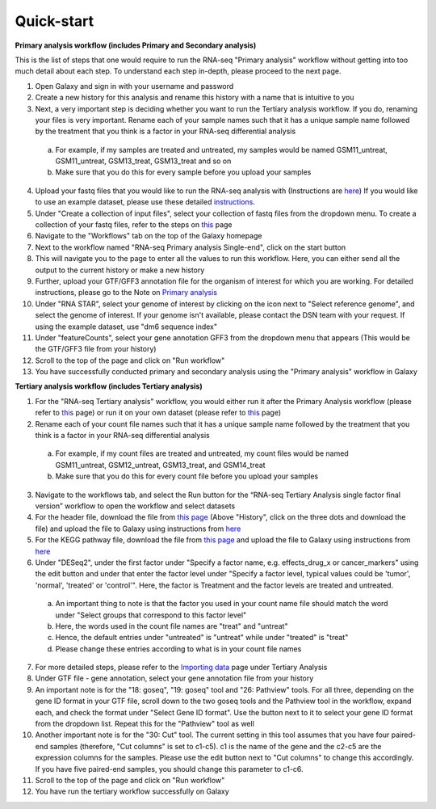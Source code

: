 **Quick-start**
===============

**Primary analysis workflow (includes Primary and Secondary analysis)**


This is the list of steps that one would require to run the RNA-seq "Primary analysis" workflow without getting into too much detail about each step. To understand each step in-depth, please proceed to the next page.

1. Open Galaxy and sign in with your username and password 
2. Create a new history for this analysis and rename this history with a name that is intuitive to you
3. Next, a very important step is deciding whether you want to run the Tertiary analysis workflow. If you do, renaming your files is very important. Rename each of your sample names such that it has a unique sample name followed by the treatment that you think is a factor in your RNA-seq differential analysis
  a. For example, if my samples are treated and untreated, my samples would be named GSM11_untreat, GSM11_untreat, GSM13_treat, GSM13_treat and so on
  b. Make sure that you do this for every sample before you upload your samples
4. Upload your fastq files that you would like to run the RNA-seq analysis with (Instructions are `here <https://galaxy-tutorial.readthedocs.io/en/latest/Primary%20analysis/Importing%20data/#>`_) If you would like to use an example dataset, please use these detailed `instructions <https://galaxy-tutorial.readthedocs.io/en/latest/Primary%20analysis/Using%20example%20data/>`_. 
5. Under "Create a collection of input files", select your collection of fastq files from the dropdown menu. To create a collection of your fastq files, refer to the steps on `this <https://galaxy-tutorial.readthedocs.io/en/latest/Primary%20analysis/Importing%20data/>`_ page
6. Navigate to the "Workflows" tab on the top of the Galaxy homepage
7. Next to the workflow named "RNA-seq Primary analysis Single-end", click on the start button 
8. This will navigate you to the page to enter all the values to run this workflow. Here, you can either send all the output to the current history or make a new history
9. Further, upload your GTF/GFF3 annotation file for the organism of interest for which you are working. For detailed instructions, please go to the Note on `Primary analysis <https://galaxy-tutorial.readthedocs.io/en/latest/Primary%20analysis/>`_
10. Under "RNA STAR", select your genome of interest by clicking on the icon next to "Select reference genome", and select the genome of interest. If your genome isn't available, please contact the DSN team with your request. If using the example dataset, use "dm6 sequence index"
11. Under "featureCounts", select your gene annotation GFF3 from the dropdown menu that appears (This would be the GTF/GFF3 file from your history)
12. Scroll to the top of the page and click on "Run workflow"
13. You have successfully conducted primary and secondary analysis using the "Primary analysis" workflow in Galaxy

**Tertiary analysis workflow (includes Tertiary analysis)**


1. For the "RNA-seq Tertiary analysis" workflow, you would either run it after the Primary Analysis workflow (please refer to `this <https://galaxy-tutorial.readthedocs.io/en/latest/Tertiary%20analysis/Importing%20data/Importing%20count%20data%20from%20Primary%20Analysis/>`_ page) or run it on your own dataset (please refer to `this <https://galaxy-tutorial.readthedocs.io/en/latest/Tertiary%20analysis/Importing%20data/Importing%20example%20data%20for%20running%20Tertiary%20Analysis//>`_ page)
2. Rename each of your count file names such that it has a unique sample name followed by the treatment that you think is a factor in your RNA-seq differential analysis
  a. For example, if my count files are treated and untreated, my count files would be named GSM11_untreat, GSM12_untreat, GSM13_treat, and GSM14_treat
  b. Make sure that you do this for every count file before you upload your samples
3. Navigate to the workflows tab, and select the Run button for the “RNA-seq Tertiary Analysis single factor final version” workflow to open the workflow and select datasets
4. For the header file, download the file from `this page <https://github.com/CedarsDSN/Galaxy_tutorial/blob/main/docs/source/header.txt>`_ (Above "History", click on the three dots and download the file) and upload the file to Galaxy using instructions from `here <https://galaxy-tutorial.readthedocs.io/en/latest/Supplementary%20files/Creating%20a%20data%20file/>`_ 
5. For the KEGG pathway file, download the file from `this page <https://github.com/CedarsDSN/Galaxy_tutorial/blob/main/docs/source/KEGG_pathways_to_plot.txt>`_ and upload the file to Galaxy using instructions from `here <https://galaxy-tutorial.readthedocs.io/en/latest/Supplementary%20files/Creating%20a%20data%20file/>`_
6. Under "DESeq2", under the first factor under "Specify a factor name, e.g. effects_drug_x or cancer_markers" using the edit button and under that enter the factor level under "Specify a factor level, typical values could be 'tumor', 'normal', 'treated' or 'control'". Here, the factor is Treatment and the factor levels are treated and untreated. 
  a. An important thing to note is that the factor you used in your count name file should match the word under "Select groups that correspond to this factor level"
  b. Here, the words used in the count file names are "treat" and "untreat"
  c. Hence, the default entries under "untreated" is "untreat" while under "treated" is "treat"
  d. Please change these entries according to what is in your count file names
7. For more detailed steps, please refer to the `Importing data <https://galaxy-tutorial.readthedocs.io/en/latest/Tertiary%20analysis/Importing%20data/>`_  page under Tertiary Analysis
8. Under GTF file - gene annotation, select your gene annotation file from your history
9. An important note is for the "18: goseq", "19: goseq" tool and "26: Pathview" tools. For all three, depending on the gene ID format in your GTF file, scroll down to the two goseq tools and the Pathview tool in the workflow, expand each, and check the format under "Select Gene ID format". Use the button next to it to select your gene ID format from the dropdown list. Repeat this for the "Pathview" tool as well
10. Another important note is for the "30: Cut" tool. The current setting in this tool assumes that you have four paired-end samples (therefore, "Cut columns" is set to c1-c5). c1 is the name of the gene and the c2-c5 are the expression columns for the samples. Please use the edit button next to "Cut columns" to change this accordingly. If you have five paired-end samples, you should change this parameter to c1-c6.
11. Scroll to the top of the page and click on "Run workflow"
12. You have run the tertiary workflow successfully on Galaxy

